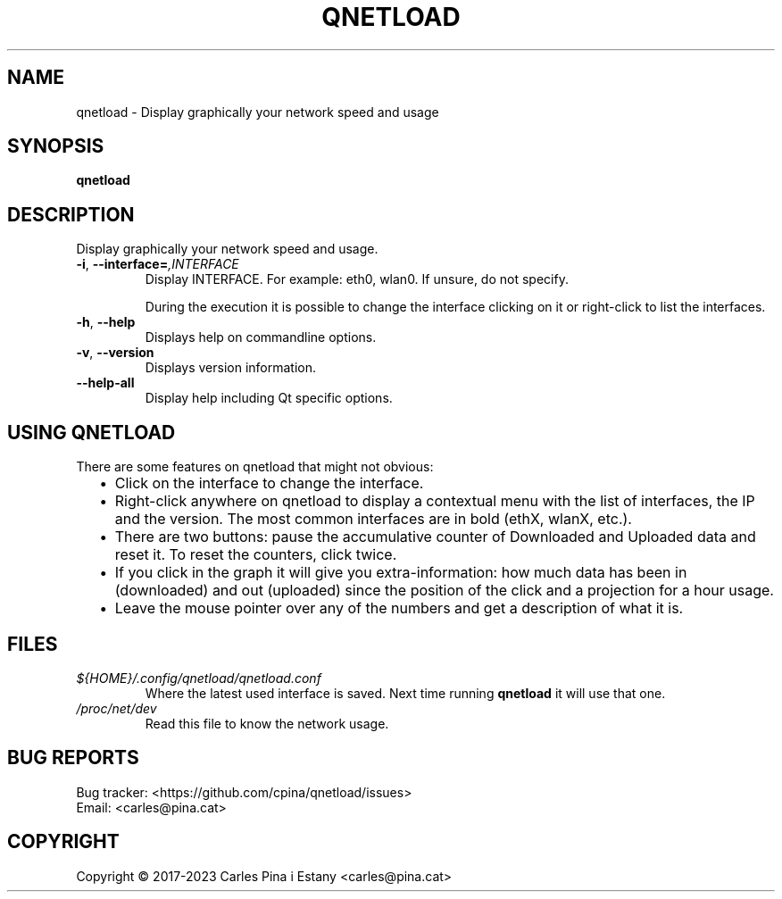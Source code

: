 .TH QNETLOAD 1
.SH NAME
qnetload \- Display graphically your network speed and usage
.SH SYNOPSIS
\fBqnetload
.SH DESCRIPTION
Display graphically your network speed and usage.

.TP
\fB-i\fR, \fB\-\-interface=\fI,INTERFACE\fR
Display INTERFACE. For example: eth0, wlan0. If unsure, do not specify.

During the execution it is possible to change the interface clicking on it or right-click to list the interfaces.

.TP
\fB-h\fR, \fB\-\-help\fR
Displays help on commandline options.
.TP
\fB-v\fR, \fB\-\-version\fR
Displays version information.
.TP
\fB\-\-help\-all\fR
Display help including Qt specific options.
.PP

.SH USING QNETLOAD
There are some features on qnetload that might not obvious:
.RS 2
.IP \(bu 2
Click on the interface to change the interface.
.IP \(bu 2
Right-click anywhere on qnetload to display a contextual menu with the list of interfaces, the IP and the version. The most common interfaces are in bold (ethX, wlanX, etc.).
.IP \(bu 2
There are two buttons: pause the accumulative counter of Downloaded and Uploaded data and reset it. To reset the counters, click twice.
.IP \(bu 2
If you click in the graph it will give you extra-information: how much data has been in (downloaded) and out (uploaded) since the position of the click and a projection for a hour usage.
.IP \(bu 2
Leave the mouse pointer over any of the numbers and get a description of what it is.

.SH FILES
.TP
.I ${HOME}/.config/qnetload/qnetload.conf
Where the latest used interface is saved. Next time running \fBqnetload\fR it will use that one.
.TP
.I /proc/net/dev
Read this file to know the network usage.
.SH BUG REPORTS
.PP
Bug tracker: <https://github.com/cpina/qnetload/issues>
.br
Email: <carles@pina.cat>
.SH COPYRIGHT
.PP
Copyright \[co] 2017-2023 Carles Pina i Estany <carles@pina.cat>
